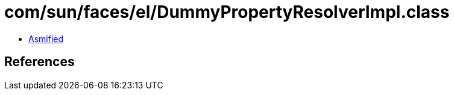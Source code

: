 = com/sun/faces/el/DummyPropertyResolverImpl.class

 - link:DummyPropertyResolverImpl-asmified.java[Asmified]

== References

